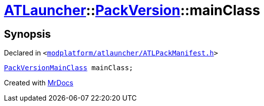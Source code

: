 [#ATLauncher-PackVersion-mainClass]
= xref:ATLauncher.adoc[ATLauncher]::xref:ATLauncher/PackVersion.adoc[PackVersion]::mainClass
:relfileprefix: ../../
:mrdocs:


== Synopsis

Declared in `&lt;https://github.com/PrismLauncher/PrismLauncher/blob/develop/launcher/modplatform/atlauncher/ATLPackManifest.h#L170[modplatform&sol;atlauncher&sol;ATLPackManifest&period;h]&gt;`

[source,cpp,subs="verbatim,replacements,macros,-callouts"]
----
xref:ATLauncher/PackVersionMainClass.adoc[PackVersionMainClass] mainClass;
----



[.small]#Created with https://www.mrdocs.com[MrDocs]#
